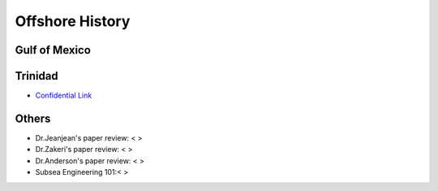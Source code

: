Offshore History
=================


Gulf of Mexico
---------------


Trinidad
--------

- `Confidential Link <https://bp365-my.sharepoint.com/:p:/g/personal/jung_sohn_bp_com/EX8BcIW2QItKt5nCJS44KYsBpI9TLbhlkZfaA18R0rmsJw?e=mJcdmA>`_


Others
---------


- Dr.Jeanjean's paper review: < >

- Dr.Zakeri's paper review: < >

- Dr.Anderson's paper review: < >


- Subsea Engineering 101:< >

